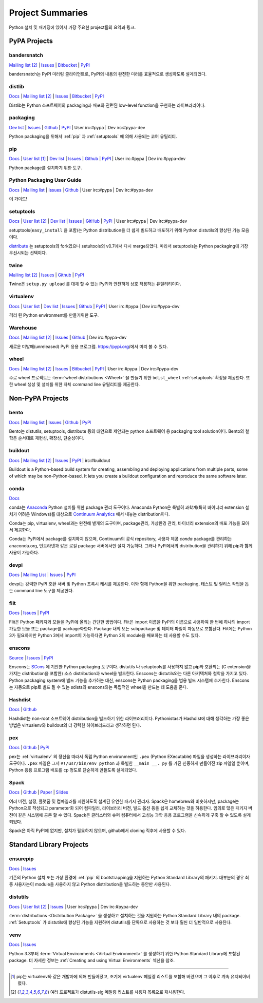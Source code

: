 
.. _projects:

=================
Project Summaries
=================

Python 설치 및 패키징에 있어서 가장 주요한 project들의 요약과 링크.

.. _pypa_projects:

PyPA Projects
#############

.. _bandersnatch:

bandersnatch
============

`Mailing list <http://mail.python.org/mailman/listinfo/distutils-sig>`__ [2]_ |
`Issues <https://bitbucket.org/pypa/bandersnatch/issues?status=new&status=open>`__ |
`Bitbucket <https://bitbucket.org/pypa/bandersnatch>`__ |
`PyPI <https://pypi.python.org/pypi/bandersnatch>`__

bandersnatch는 PyPI 미러링 클라이언트로, PyPI의 내용의 완전한 미러를 효율적으로 생성하도록 설계되었다.


.. _distlib:

distlib
=======

`Docs <http://pythonhosted.org/distlib/>`__ |
`Mailing list <http://mail.python.org/mailman/listinfo/distutils-sig>`__ [2]_ |
`Issues <https://bitbucket.org/pypa/distlib/issues?status=new&status=open>`__ |
`Bitbucket <https://bitbucket.org/pypa/distlib>`__ |
`PyPI <https://pypi.python.org/pypi/distlib>`__

Distlib는 Python 소프트웨어의 packaging과 배포와 관련된 low-level function을 구현하는
라이브러리이다.


.. _packaging:

packaging
=========

`Dev list <http://groups.google.com/group/pypa-dev>`__ |
`Issues <https://github.com/pypa/packaging/issues>`__ |
`Github <https://github.com/pypa/packaging>`__ |
`PyPI <https://pypi.python.org/pypi/packaging>`__ |
User irc:#pypa |
Dev irc:#pypa-dev

Python packaging을 위해서 :ref:`pip` 과 :ref:`setuptools` 에 의해 사용되는 코어 유틸리티.


.. _pip:

pip
===

`Docs <https://pip.pypa.io/en/stable/>`__ |
`User list <http://groups.google.com/group/python-virtualenv>`__ [1]_ |
`Dev list <http://groups.google.com/group/pypa-dev>`__ |
`Issues <https://github.com/pypa/pip/issues>`__ |
`Github <https://github.com/pypa/pip>`__ |
`PyPI <https://pypi.python.org/pypi/pip/>`__ |
User irc:#pypa |
Dev irc:#pypa-dev

Python package를 설치하기 위한 도구.


Python Packaging User Guide
===========================

`Docs <https://packaging.python.org/en/latest/>`__ |
`Mailing list <http://mail.python.org/mailman/listinfo/distutils-sig>`__ |
`Issues <https://github.com/pypa/python-packaging-user-guide/issues>`__ |
`Github <https://github.com/pypa/python-packaging-user-guide>`__ |
User irc:#pypa |
Dev irc:#pypa-dev

이 가이드!


.. _setuptools:
.. _easy_install:

setuptools
==========

`Docs <https://setuptools.readthedocs.io/en/latest/>`__ |
`User list <http://mail.python.org/mailman/listinfo/distutils-sig>`__ [2]_ |
`Dev list <http://groups.google.com/group/pypa-dev>`__ |
`Issues <https://github.com/pypa/setuptools/issues>`__ |
`GitHub <https://github.com/pypa/setuptools>`__ |
`PyPI <https://pypi.python.org/pypi/setuptools>`__ |
User irc:#pypa  |
Dev irc:#pypa-dev


setuptools(``easy_install`` 을 포함)는 Python distribution을 더 쉽게 빌드하고 배포하기
위해 Python distutils의 향상된 기능 모음이다.

`distribute`_ 는 setuptools의 fork였으나 setultools의 v0.7에서 다시 merge되었다.
따라서 setuptools는 Python packaging에 가장 우선시되는 선택이다.


.. _twine:

twine
=====

`Mailing list <http://mail.python.org/mailman/listinfo/distutils-sig>`__ [2]_ |
`Issues <https://github.com/pypa/twine/issues>`__ |
`Github <https://github.com/pypa/twine>`__ |
`PyPI <https://pypi.python.org/pypi/twine>`__

Twine은 ``setup.py upload`` 를 대체 할 수 있는 PyPI와 안전하게 상호 작용하는 유틸리티이다.



.. _virtualenv:

virtualenv
==========

`Docs <https://virtualenv.pypa.io/en/stable/>`__ |
`User list <http://groups.google.com/group/python-virtualenv>`__ |
`Dev list <http://groups.google.com/group/pypa-dev>`__ |
`Issues <https://github.com/pypa/virtualenv/issues>`__ |
`Github <https://github.com/pypa/virtualenv>`__ |
`PyPI <https://pypi.python.org/pypi/virtualenv/>`__ |
User irc:#pypa  |
Dev irc:#pypa-dev

격리 된 Python environment를 만들기위한 도구.


.. _warehouse:

Warehouse
=========

`Docs <https://warehouse.pypa.io/>`__ |
`Mailing list <http://mail.python.org/mailman/listinfo/distutils-sig>`__ [2]_ |
`Issues <https://github.com/pypa/warehouse/issues>`__ |
`Github <https://github.com/pypa/warehouse>`__ |
Dev irc:#pypa-dev


새로운 미발매(unreleased) PyPI 응용 프로그램. https://pypi.org/에서 미리 볼 수 있다.


.. _wheel:

wheel
=====

`Docs <https://wheel.readthedocs.io/en/latest/>`__ |
`Mailing list <http://mail.python.org/mailman/listinfo/distutils-sig>`__ [2]_ |
`Issues <https://bitbucket.org/pypa/wheel/issues?status=new&status=open>`__ |
`Bitbucket <https://bitbucket.org/pypa/wheel>`__ |
`PyPI <https://pypi.python.org/pypi/wheel>`__ |
User irc:#pypa  |
Dev irc:#pypa-dev


주로 wheel 프로젝트는 :term:`wheel distributions <Wheel>` 을 만들기 위한 ``bdist_wheel`` :ref:`setuptools`
확장을 제공한다. 또한 wheel 생성 및 설치를 위한 자체 command line 유틸리티를 제공한다.


Non-PyPA Projects
#################

.. _bento:

bento
=====

`Docs <http://cournape.github.io/Bento/>`__ |
`Mailing list <http://librelist.com/browser/bento>`__ |
`Issues <https://github.com/cournape/Bento/issues>`__ |
`Github <https://github.com/cournape/Bento>`__ |
`PyPI <https://pypi.python.org/pypi/bento>`__

Bento는 distutils, setuptools, distribute 등의 대안으로 제안되는 python 소프트웨어 용
packaging tool solution이다. Bento의 철학은 순서대로 재현성, 확장성, 단순성이다.

.. _buildout:

buildout
========

`Docs <http://www.buildout.org/en/latest/>`__ |
`Mailing list <http://mail.python.org/mailman/listinfo/distutils-sig>`__ [2]_ |
`Issues <https://bugs.launchpad.net/zc.buildout>`__ |
`PyPI <https://pypi.python.org/pypi/zc.buildout>`__ |
irc:#buildout

Buildout is a Python-based build system for creating, assembling and deploying
applications from multiple parts, some of which may be non-Python-based.  It
lets you create a buildout configuration and reproduce the same software later.

.. _conda:

conda
=====

`Docs <http://conda.pydata.org/docs/>`__

conda는 `Anaconda <http://docs.continuum.io/anaconda/index.html>`__ Python
설치를 위한 package 관리 도구이다. Anaconda Python은 특별히 과학계(특히 바이너리
extension 설치가 어려운 Windows)를 대상으로 `Continuum Analytics
<http://continuum.io/downloads>`__ 에서 내놓는 distribution이다.

Conda는 pip, virtualenv, wheel과는 완전해 별개의 도구이며, package관리, 가상환경 관리,
바이너리 extension의 배포 기능을 모아서 제공한다.

Conda는 PyPI에서 package를 설치하지 않으며, Continuum의 공식 repository,
사용자 제공 *conda* package를 관리하는 anaconda.org, 인트라넷과 같은 로컬 package
서버에서만 설치 가능하다. 그러나 PyPI에서의 distribution을 관리하기 위해 pip과 함께
사용이 가능하다.


devpi
=====

`Docs <http://doc.devpi.net/latest/>`__ |
`Mailing List <https://groups.google.com/forum/#!forum/devpi-dev>`__ |
`Issues <https://bitbucket.org/hpk42/devpi/issues>`__ |
`PyPI <https://pypi.python.org/pypi/devpi>`__

devpi는 강력한 PyPI 호환 서버 및 Python 프록시 캐시를 제공한다. 이와 함께 Python을 위한 
packaging, 테스트 및 릴리스 작업을 돕는 command line 도구를 제공한다.


flit
====

`Docs <https://flit.readthedocs.io/en/latest/>`__ |
`Issues <https://github.com/takluyver/flit/issues>`__ |
`PyPI <https://pypi.python.org/pypi/flit>`__

Flit은 Python 패키지와 모듈을 PyPI에 올리는 간단한 방법이다. Flit은 import 이름을 PyPI의 이름으로
사용하여 한 번에 하나의 import 가능한 모듈 또는 package를 package화한다. Package 내의 모든
subpackage 및 데이터 파일이 자동으로 포함된다. Flit에는 Python 3가 필요하지만
Python 3에서 import이 가능하다면 Python 2의 module을 배포하는 데 사용할 수도 있다.

enscons
=======

`Source <https://bitbucket.org/dholth/enscons/src>`__ |
`Issues <https://bitbucket.org/dholth/enscons/issues>`__ |
`PyPI <https://pypi.python.org/pypi/enscons>`__

Enscons는 `SCons`_ 에 기반한 Python packaging 도구이다. distutils 나 setuptools를 사용하지 않고
pip와 호환되는 (C extension을 가지는 distribution을 포함한) 소스 distribution과 wheel을 빌드한다.
Enscons는 distutils와는 다른 아키텍처와 철학을 가지고 있다. Python packaging system에 빌드 기능을
추가하는 대신, enscons는 Python packaging을 범용 빌드 시스템에 추가한다. Enscons는 자동으로 pip로
빌드 될 수 있는 sdists와 enscons와는 독립적인 wheel을 만드는 데 도움을 준다.

.. _SCons: http://scons.org/

.. _hashdist:

Hashdist
========

`Docs <https://hashdist.readthedocs.io/en/latest/>`__ |
`Github <https://github.com/hashdist/hashdist/>`__

Hashdist는 non-root 소프트웨어 distribution을 빌드하기 위한 라이브러리이다.
Pythonistas가 Hashdist에 대해 생각하는 가장 좋은 방법은 virtualenv와 buildout의 더 강력한
하이브리드라고 생각하면 된다.

.. _pex:

pex
===

`Docs <https://pex.readthedocs.io/en/latest/>`__ |
`Github <https://github.com/pantsbuild/pex/>`__ |
`PyPI <https://pypi.python.org/pypi/pex>`__

pex는 :ref:`virtualenv` 의 정신을 따라서 독립 Python environment인 ``.pex`` (Python EXecutable)
파일을 생성하는 라이브러리이자 도구이다. ``.pex`` 파일은 그저 ``#!/usr/bin/env python`` 과 특별한
``__main __. py`` 를 가진 신중하게 만들어진 zip 파일일 뿐이며, Python 응용 프로그램 배포를
``cp`` 정도로 단순하게 만들도록 설계되었다.

.. _spack:

Spack
=====

`Docs <http://software.llnl.gov/spack/>`__ |
`Github <https://github.com/llnl/spack/>`__ |
`Paper <http://www.computer.org/csdl/proceedings/sc/2015/3723/00/2807623.pdf>`__ |
`Slides <https://tgamblin.github.io/files/Gamblin-Spack-SC15-Talk.pdf>`__

여러 버전, 설정, 플랫폼 및 컴파일러를 지원하도록 설계된 유연한 패키지 관리자.
Spack은 homebrew와 비슷하지만, package는 Python으로 작성되고 parameter화 되어
컴파일러, 라이브러리 버전, 빌드 옵션 등을 쉽게 교체하는 것을 허용한다. 임의로 많은 패키지
버전이 같은 시스템에 공존 할 수 있다. Spack은 클러스터와 슈퍼 컴퓨터에서 고성능 과학 응용 프로그램을
신속하게 구축 할 수 있도록 설계되었다.

Spack은 아직 PyPI에 없지만, 설치가 필요하지 않으며, github에서 cloning 직후에 사용할 수 있다.


Standard Library Projects
#########################

.. _ensurepip:

ensurepip
=========

`Docs <https://docs.python.org/3/library/ensurepip.html>`__ |
`Issues <http://bugs.python.org>`__

기존의 Python 설치 또는 가상 환경에 :ref:`pip` 의 bootstrapping을 지원하는
Python Standard Library의 패키지. 대부분의 경우 최종 사용자는이 module을 사용하지 않고
Python distribution을 빌드하는 동안만 사용된다.


.. _distutils:

distutils
=========

`Docs <https://docs.python.org/3/library/distutils.html>`__ |
`User list <http://mail.python.org/mailman/listinfo/distutils-sig>`__ [2]_ |
`Issues <http://bugs.python.org>`__ |
User irc:#pypa  |
Dev irc:#pypa-dev

:term:`distributions <Distribution Package>` 을 생성하고 설치하는 것을 지원하는
Python Standard Library 내의 package. :ref:`Setuptools` 가 distutils에 향상된 기능을
지원하며 distutils를 단독으로 사용하는 것 보다 훨씬 더 일반적으로 사용된다.


.. _venv:

venv
====

`Docs <https://docs.python.org/3/library/venv.html>`__ |
`Issues <http://bugs.python.org>`__

Python 3.3부터 :term:`Virtual Environments <Virtual Environment>` 를 생성하기 위한
Python Standard Library에 포함된 package. 더 자세한 정보는
:ref:`Creating and using Virtual Environments` 섹션을 참조.


----

.. [1] pip는 virtualenv와 같은 개발자에 의해 만들어졌고, 초기에 virtualenv 메일링 리스트를 포함해
       버렸으며 그 이후로 계속 유지되어버렸다.

.. [2] 여러 프로젝트가 distutils-sig 메일링 리스트를 사용자 목록으로 재사용한다.


.. _distribute: https://pypi.python.org/pypi/distribute
